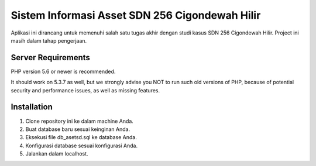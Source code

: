 ###############################################
Sistem Informasi Asset SDN 256 Cigondewah Hilir
###############################################

Aplikasi ini dirancang untuk memenuhi salah satu tugas akhir
dengan studi kasus SDN 256 Cigondewah Hilir. Project ini masih
dalam tahap pengerjaan.

*******************
Server Requirements
*******************

PHP version 5.6 or newer is recommended.

It should work on 5.3.7 as well, but we strongly advise you NOT to run
such old versions of PHP, because of potential security and performance
issues, as well as missing features.

************
Installation
************

1. Clone repository ini ke dalam machine Anda.
2. Buat database baru sesuai keinginan Anda.
3. Eksekusi file db_asetsd.sql ke database Anda.
4. Konfigurasi database sesuai konfigurasi Anda.
5. Jalankan dalam localhost.